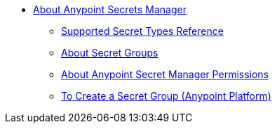 * link:/anypoint-secrets-manager/[About Anypoint Secrets Manager]
** link:/anypoint-secrets-manager/asm-secret-type-support-reference[Supported Secret Types Reference]
** link:/anypoint-secrets-manager/asm-secret-group-concept[About Secret Groups]
** link:/anypoint-secrets-manager/asm-permission-concept[About Anypoint Secret Manager Permissions]
** link:/anypoint-secrets-manager/asm-secret-group-creation-task[To Create a Secret Group (Anypoint Platform)]
